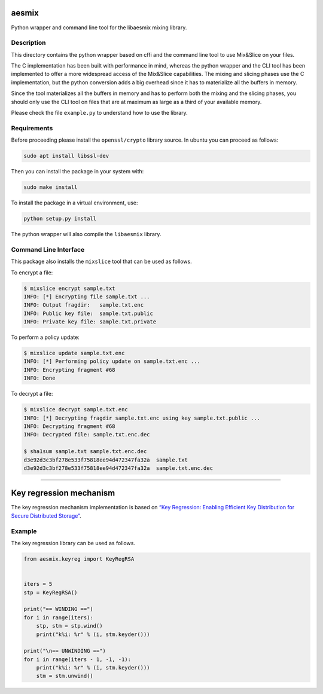 aesmix
======

Python wrapper and command line tool for the libaesmix mixing library.

Description
-----------

This directory contains the python wrapper based on cffi and the command
line tool to use Mix&Slice on your files.

The C implementation has been built with performance in mind, whereas
the python wrapper and the CLI tool has been implemented to offer a more
widespread access of the Mix&Slice capabilities. The mixing and slicing
phases use the C implementation, but the python conversion adds a big
overhead since it has to materialize all the buffers in memory.

Since the tool materializes all the buffers in memory and has to perform
both the mixing and the slicing phases, you should only use the CLI tool
on files that are at maximum as large as a third of your available
memory.

Please check the file ``example.py`` to understand how to use the
library.

Requirements
------------

Before proceeding please install the ``openssl/crypto`` library source.
In ubuntu you can proceed as follows:

.. code-block:: shell

   sudo apt install libssl-dev

Then you can install the package in your system with:

.. code-block:: shell

   sudo make install

To install the package in a virtual environment, use:

.. code-block:: shell

   python setup.py install

The python wrapper will also compile the ``libaesmix`` library.

Command Line Interface
----------------------

This package also installs the ``mixslice`` tool that can be used as
follows.

To encrypt a file:

.. code-block:: shell

   $ mixslice encrypt sample.txt
   INFO: [*] Encrypting file sample.txt ...
   INFO: Output fragdir:   sample.txt.enc
   INFO: Public key file:  sample.txt.public
   INFO: Private key file: sample.txt.private

To perform a policy update:

.. code-block:: shell

   $ mixslice update sample.txt.enc
   INFO: [*] Performing policy update on sample.txt.enc ...
   INFO: Encrypting fragment #68
   INFO: Done

To decrypt a file:

.. code-block:: shell

   $ mixslice decrypt sample.txt.enc
   INFO: [*] Decrypting fragdir sample.txt.enc using key sample.txt.public ...
   INFO: Decrypting fragment #68
   INFO: Decrypted file: sample.txt.enc.dec

   $ sha1sum sample.txt sample.txt.enc.dec
   d3e92d3c3bf278e533f75818ee94d472347fa32a  sample.txt
   d3e92d3c3bf278e533f75818ee94d472347fa32a  sample.txt.enc.dec

--------------

Key regression mechanism
========================

The key regression mechanism implementation is based on `“Key
Regression: Enabling Efficient Key Distribution for Secure Distributed
Storage”`_.

Example
-------

The key regression library can be used as follows.

.. code-block:: python

   from aesmix.keyreg import KeyRegRSA


   iters = 5
   stp = KeyRegRSA()

   print("== WINDING ==")
   for i in range(iters):
       stp, stm = stp.wind()
       print("k%i: %r" % (i, stm.keyder()))

   print("\n== UNWINDING ==")
   for i in range(iters - 1, -1, -1):
       print("k%i: %r" % (i, stm.keyder()))
       stm = stm.unwind()


.. _`“Key Regression: Enabling Efficient Key Distribution for Secure Distributed Storage”`: https://eprint.iacr.org/2005/303.pdf
